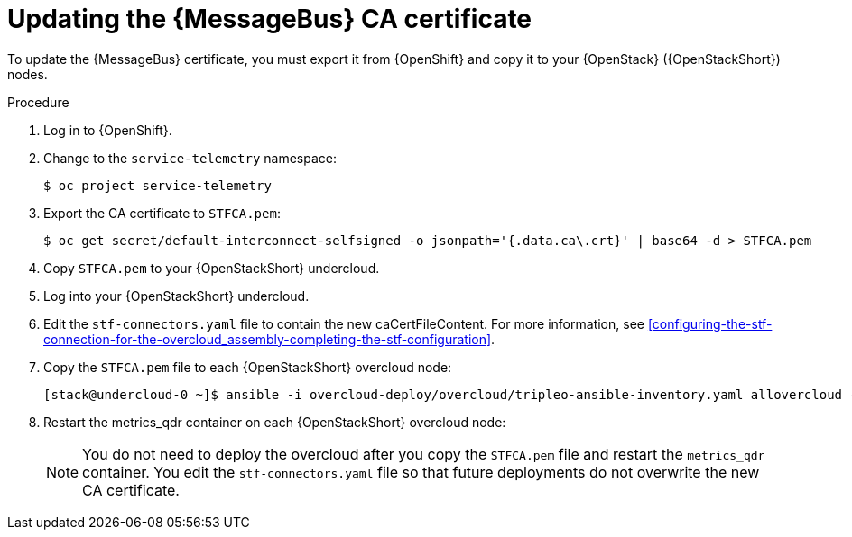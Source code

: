 [id="proc-updating-the-amq-interconnect-ca-certificate_{context}"]
= Updating the {MessageBus} CA certificate

[role="_abstract"]
To update the {MessageBus} certificate, you must export it from {OpenShift} and copy it to your {OpenStack} ({OpenStackShort}) nodes.

.Procedure

. Log in to {OpenShift}.
. Change to the `service-telemetry` namespace:
+
[source,bash]
----
$ oc project service-telemetry
----

. Export the CA certificate to `STFCA.pem`:
+
[source,bash,options="nowrap"]
----
$ oc get secret/default-interconnect-selfsigned -o jsonpath='{.data.ca\.crt}' | base64 -d > STFCA.pem
----

. Copy `STFCA.pem` to your {OpenStackShort} undercloud.
. Log into your {OpenStackShort} undercloud.
. Edit the `stf-connectors.yaml` file to contain the new caCertFileContent. For more information, see xref:configuring-the-stf-connection-for-the-overcloud_assembly-completing-the-stf-configuration[].

. Copy the `STFCA.pem` file to each {OpenStackShort} overcloud node:
+
[source,bash,options="nowrap"]
----
[stack@undercloud-0 ~]$ ansible -i overcloud-deploy/overcloud/tripleo-ansible-inventory.yaml allovercloud -b -m copy -a "src=STFCA.pem dest=/var/lib/config-data/puppet-generated/metrics_qdr/etc/pki/tls/certs/CA_sslProfile.pem"
----
. Restart the metrics_qdr container on each {OpenStackShort} overcloud node:
+
[source,bash,options="nowrap"]
ifdef::include_when_13[]
----
[stack@undercloud-0 ~]$ tripleo-ansible-inventory --static-yaml-inventory ./tripleo-ansible-inventory.yaml
[stack@undercloud-0 ~]$ ansible -i tripleo-ansible-inventory.yaml allovercloud -m shell -a "sudo podman restart metrics_qdr"
----
endif::include_when_13[]
ifdef::include_when_16+include_before_17[]
----
[stack@undercloud-0 ~]$ ansible -i tripleo-ansible-inventory.yaml allovercloud -m shell -a "sudo podman restart metrics_qdr"
----
endif::include_when_16+include_before_17[]
ifdef::include_when_17[]
----
[stack@undercloud-0 ~]$ ansible -i overcloud-deploy/overcloud/tripleo-ansible-inventory.yaml allovercloud -m shell -a "sudo podman restart metrics_qdr"
----
endif::include_when_17[]
+
[NOTE]
You do not need to deploy the overcloud after you copy the `STFCA.pem` file and restart the `metrics_qdr` container. You edit the `stf-connectors.yaml` file so that future deployments do not overwrite the new CA certificate.
